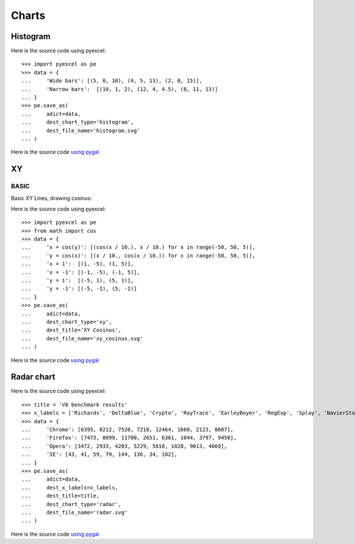 Charts
================================================================================

Histogram
--------------------------------------------------------------------------------

.. image:: _static/histogram.svg
   :width: 600px
   :height: 400px
		   
Here is the source code using pyexcel::

    >>> import pyexcel as pe
    >>> data = {
    ...     'Wide bars': [(5, 0, 10), (4, 5, 13), (2, 0, 15)],
    ...     'Narrow bars':  [(10, 1, 2), (12, 4, 4.5), (8, 11, 13)]
    ... }
    >>> pe.save_as(
    ...     adict=data,
    ...     dest_chart_type='histogram',
    ...     dest_file_name='histogram.svg'
    ... )


Here is the source code `using pygal <http://pygal.org/en/stable/documentation/types/histogram.html#basic>`_

XY
--------------------------------------------------------------------------------

BASIC
********************************************************************************

Basic XY Lines, drawing cosinus:

.. image:: _static/xy_cosinus.svg
   :width: 600px
   :height: 400px
		   
Here is the source code using pyexcel::

    >>> import pyexcel as pe
    >>> from math import cos
    >>> data = {
    ...     'x = cos(y)': [(cos(x / 10.), x / 10.) for x in range(-50, 50, 5)],
    ...     'y = cos(x)': [(x / 10., cos(x / 10.)) for x in range(-50, 50, 5)],
    ...     'x = 1':  [(1, -5), (1, 5)],
    ...     'x = -1': [(-1, -5), (-1, 5)],
    ...     'y = 1':  [(-5, 1), (5, 1)],
    ...     'y = -1': [(-5, -1), (5, -1)]
    ... }
    >>> pe.save_as(
    ...     adict=data,
    ...     dest_chart_type='xy',
    ...     dest_title='XY Cosinus',
    ...     dest_file_name='xy_cosinus.svg'
    ... )


Here is the source code `using pygal <http://pygal.org/en/stable/documentation/types/xy.html#basic>`_


Radar chart
--------------------------------------------------------------------------------

.. image:: _static/radar.svg
   :width: 600px
   :height: 400px
		   
Here is the source code using pyexcel::

    >>> title = 'V8 benchmark results'
    >>> x_labels = ['Richards', 'DeltaBlue', 'Crypto', 'RayTrace', 'EarleyBoyer', 'RegExp', 'Splay', 'NavierStokes']
    >>> data = {
    ...     'Chrome': [6395, 8212, 7520, 7218, 12464, 1660, 2123, 8607],
    ...     'Firefox': [7473, 8099, 11700, 2651, 6361, 1044, 3797, 9450],
    ...     'Opera': [3472, 2933, 4203, 5229, 5810, 1828, 9013, 4669],
    ...     'IE': [43, 41, 59, 79, 144, 136, 34, 102],
    ... }
    >>> pe.save_as(
    ...     adict=data,
    ...     dest_x_labels=x_labels,
    ...     dest_title=title,
    ...     dest_chart_type='radar',
    ...     dest_file_name='radar.svg'
    ... )

Here is the source code `using pygal <http://pygal.org/en/stable/documentation/types/radar.html#basic>`_
